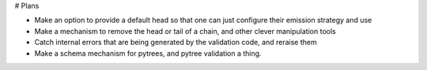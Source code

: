 # Plans

* Make an option to provide a default head so that
  one can just configure their emission strategy
  and use
* Make a mechanism to remove the head or tail of a
  chain, and other clever manipulation tools
* Catch internal errors that are being generated by
  the validation code, and reraise them
* Make a schema mechanism for pytrees, and pytree
  validation a thing.